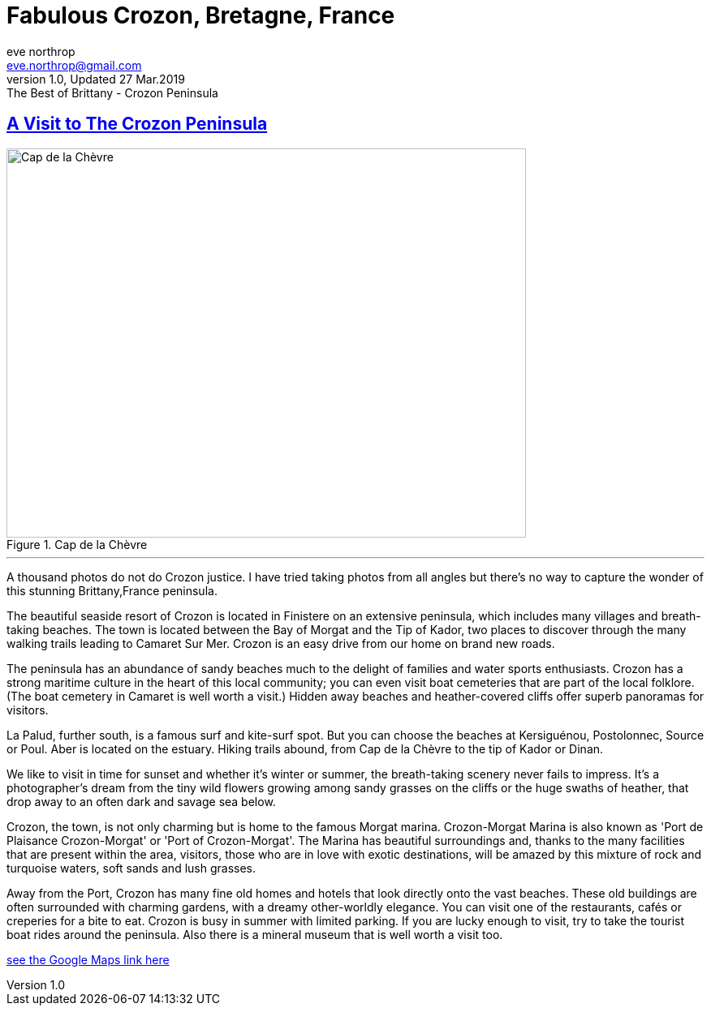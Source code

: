 = Fabulous Crozon, Bretagne, France
eve northrop <eve.northrop@gmail.com>
V1.0, Updated 27 Mar.2019: The Best of Brittany - Crozon Peninsula
:sectanchors:
:sectlinks:
:icons: font
:allow-uri-read: true
:imagesdir: images


== A Visit to The Crozon Peninsula

[.text-center]
.Cap de la Chèvre
[.thumb]
image::CapDeChevre2.jpg[Cap de la Chèvre,640,480,align="center"]

''''

A thousand photos do not do Crozon justice. I have tried taking
photos from all angles but there's no way to capture the wonder of
this stunning Brittany,France peninsula.


The beautiful seaside resort of Crozon is located in Finistere on an
extensive peninsula, which includes many villages and breath-taking
beaches. The town is located between the Bay of Morgat and the Tip of
Kador, two places to discover through the many walking trails leading
to Camaret Sur Mer. Crozon is an easy drive from our home on brand new
roads.



The peninsula has an abundance of sandy beaches much to the delight of
families and water sports enthusiasts. Crozon has a strong maritime
culture in the heart of this local community; you can even visit boat
cemeteries that are part of the local folklore. (The boat cemetery in
Camaret is well worth a visit.) Hidden away beaches and heather-covered cliffs offer superb panoramas for visitors. 

La Palud, further south, is a famous surf and kite-surf spot. But you can choose the
beaches at Kersiguénou, Postolonnec, Source or Poul. Aber is located
on the estuary. Hiking trails abound, from Cap de la Chèvre to the tip
of Kador or Dinan.


We like to visit in time for sunset and whether it's winter or
summer, the breath-taking scenery never fails to impress. It's a photographer's
dream from the tiny wild flowers growing among sandy grasses on the
cliffs or the huge swaths of heather, that drop away to an often dark and
savage sea below.

Crozon, the town, is not only charming but is home to the famous Morgat
marina. Crozon-Morgat Marina is also known as 'Port de Plaisance Crozon-Morgat' or 'Port of Crozon-Morgat'. The Marina has beautiful surroundings and, thanks to the many facilities that are present within
the area, visitors, those who are in love with exotic destinations,
will be amazed by this mixture of rock and turquoise waters, soft
sands and lush grasses.


Away from the Port, Crozon has many fine old homes and hotels that look
directly onto the vast beaches. These old buildings are often surrounded
with charming gardens, with a dreamy other-worldly elegance. You can visit one of the restaurants, cafés or
creperies for a bite to eat. Crozon is busy in summer with limited
parking. If you are lucky enough to visit, try to take the tourist
boat rides around the peninsula. Also there is a mineral museum that
is well worth a visit too.

https://www.google.com/maps/place/29160+Crozon/@48.2393934,-4.6087984,11z/data=!3m1!4b1!4m5!3m4!1s0x4816c14092afab1b:0xc3b97fb2598d185c!8m2!3d48.246306!4d-4.489568[see the Google Maps link here]

